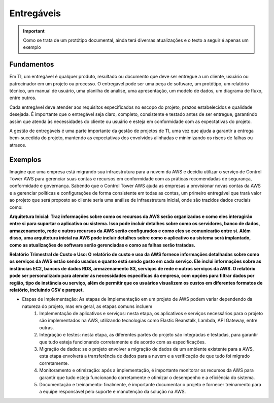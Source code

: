 ================
Entregáveis
================

.. important:: 
    Como se trata de um protótipo documental, ainda terá diversas atualizações e o texto a seguir é apenas um exemplo


Fundamentos
------------

Em TI, um entregável é qualquer produto, resultado ou documento que deve ser entregue a um cliente, usuário ou patrocinador em um projeto ou processo. O entregável pode ser uma peça de software, um protótipo, um relatório técnico, um manual de usuário, uma planilha de análise, uma apresentação, um modelo de dados, um diagrama de fluxo, entre outros.

Cada entregável deve atender aos requisitos especificados no escopo do projeto, prazos estabelecidos e qualidade desejada. É importante que o entregável seja claro, completo, consistente e testado antes de ser entregue, garantindo assim que atenda às necessidades do cliente ou usuário e esteja em conformidade com as expectativas do projeto.

A gestão de entregáveis é uma parte importante da gestão de projetos de TI, uma vez que ajuda a garantir a entrega bem-sucedida do projeto, mantendo as expectativas dos envolvidos alinhadas e minimizando os riscos de falhas ou atrasos.


Exemplos
---------

Imagine que uma empresa está migrando sua infraestrutura para a nuvem da AWS e decidiu utilizar o serviço de Control Tower AWS para gerenciar suas contas e recursos em conformidade com as práticas recomendadas de segurança, conformidade e governança. Sabendo que o Control Tower AWS ajuda as empresas a provisionar novas contas da AWS e a gerenciar políticas e configurações de forma consistente em todas as contas, um primeiro entregável que trará valor ao projeto que será proposto ao cliente seria uma análise de infraestrutura inicial, onde são trazidos dados cruciais como:

**Arquitetura Inicial: Traz informações sobre como os recursos da AWS serão organizados e como eles interagirão entre si para suportar o aplicativo ou sistema. Isso pode incluir detalhes sobre como os servidores, banco de dados, armazenamento, rede e outros recursos da AWS serão configurados e como eles se comunicarão entre si.
Além disso, uma arquitetura inicial na AWS pode incluir detalhes sobre como o aplicativo ou sistema será implantado, como as atualizações de software serão gerenciadas e como as falhas serão tratadas.**

.. image:: /images/arqui.png

**Relatório Trimestral de Custo e Uso: O relatório de custo e uso da AWS fornece informações detalhadas sobre como os serviços da AWS estão sendo usados e quanto está sendo gasto em cada serviço. Ele inclui informações sobre as instâncias EC2, bancos de dados RDS, armazenamento S3, serviços de rede e outros serviços da AWS. O relatório pode ser personalizado para atender às necessidades específicas da empresa, com opções para filtrar dados por região, tipo de instância ou serviço, além de permitir que os usuários visualizem os custos em diferentes formatos de relatório, incluindo CSV e parquet.**

.. image:: /images/cost.png

* Etapas de Implementação: As etapas de implementação em um projeto de AWS podem variar dependendo da natureza do projeto, mas em geral, as etapas comuns incluem
    #. Implementação de aplicativos e serviços: nesta etapa, os aplicativos e serviços necessários para o projeto são implementados na AWS, utilizando tecnologias como Elastic Beanstalk, Lambda, API Gateway, entre outras.

    #. Integração e testes: nesta etapa, as diferentes partes do projeto são integradas e testadas, para garantir que tudo esteja funcionando corretamente e de acordo com as especificações.

    #. Migração de dados: se o projeto envolver a migração de dados de um ambiente existente para a AWS, esta etapa envolverá a transferência de dados para a nuvem e a verificação de que tudo foi migrado corretamente.

    #. Monitoramento e otimização: após a implementação, é importante monitorar os recursos da AWS para garantir que tudo esteja funcionando corretamente e otimizar o desempenho e a eficiência do sistema.

    #. Documentação e treinamento: finalmente, é importante documentar o projeto e fornecer treinamento para a equipe responsável pelo suporte e manutenção da solução na AWS.     